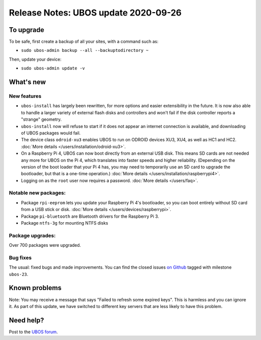 Release Notes: UBOS update 2020-09-26
=====================================

To upgrade
----------

To be safe, first create a backup of all your sites, with a command such as:

* ``sudo ubos-admin backup --all --backuptodirectory ~``

Then, update your device:

* ``sudo ubos-admin update -v``

What's new
----------

New features
^^^^^^^^^^^^

* ``ubos-install`` has largely been rewritten, for more options and easier extensibility
  in the future. It is now also able to handle a larger variety of external flash disks and
  controllers and won't fail if the disk controller reports a "strange" geometry.
* ``ubos-install`` now will refuse to start if it does not appear an internet connection
  is available, and downloading of UBOS packages would fail.
* The device class ``odroid-xu3`` enables UBOS to run on ODROID devices XU3, XU4, as
  well as HC1 and HC2. :doc:`More details </users/installation/odroid-xu3>`.
* On a Raspberry Pi 4, UBOS can now boot directly from an external USB disk. This means
  SD cards are not needed any more for UBOS on the Pi 4, which translates into faster
  speeds and higher reliability. (Depending on the version of the boot loader that your
  Pi 4 has, you may need to temporarily use an SD card to upgrade the bootloader, but that
  is a one-time operation.) :doc:`More details </users/installation/raspberrypi4>`.
* Logging on as the ``root`` user now requires a password.
  :doc:`More details </users/faq>`.

Notable new packages:
^^^^^^^^^^^^^^^^^^^^^

* Package ``rpi-eeprom`` lets you update your Raspberry Pi 4's bootloader, so you can
  boot entirely without SD card from a USB stick or disk.
  :doc:`More details </users/devices/raspberrypi>`.
* Package ``pi-bluetooth`` are Bluetooth drivers for the Raspberry Pi 3.
* Package ``ntfs-3g`` for mounting NTFS disks

Package upgrades:
^^^^^^^^^^^^^^^^^

Over 700 packages were upgraded.

Bug fixes
^^^^^^^^^

The usual: fixed bugs and made improvements. You can find the closed issues
`on Github <https://github.com/uboslinux/>`_ tagged with milestone ``ubos-23``.

Known problems
--------------

Note: You may receive a message that says "Failed to refresh some expired keys".
This is harmless and you can ignore it. As part of this update, we have switched to
different key servers that are less likely to have this problem.

Need help?
----------

Post to the `UBOS forum <https://forum.ubos.net/>`_.
